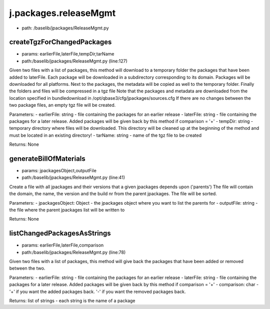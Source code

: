 
j.packages.releaseMgmt
======================


* path: /baselib/jpackages/ReleaseMgmt.py



createTgzForChangedPackages
---------------------------


* params: earlierFile,laterFile,tempDir,tarName
* path:/baselib/jpackages/ReleaseMgmt.py (line:127)


Given two files with a list of packages, this method will download to a temporary folder the packages that have been added to laterFile.
Each package will be downloaded in a subdirectory corresponding to its domain.
Packages will be downloaded for all platforms.
Next to the packages, the metadata will be copied as well to the temporary folder.
Finally the folders and files will be compressed in a tgz file
Note that the packages and metadata are downloaded from the location specified in bundledownload in /opt/qbase3/cfg/jpackages/sources.cfg
If there are no changes between the two package files, an empty tgz file will be created.

Parameters:
- earlierFile: string - file containing the packages for an earlier release
- laterFile: string - file containing the packages for a later release. Added packages will be given back by this method if comparison = '+'
- tempDir: string - temporary directory where files will be downloaded. This directory will be cleaned up at the beginning of the method and must be located in an existing directory!
- tarName: string - name of the tgz file to be created

Returns:
None


generateBillOfMaterials
-----------------------


* params: jpackagesObject,outputFile
* path:/baselib/jpackages/ReleaseMgmt.py (line:41)


Create a file with all jpackages and their versions that a given jpackages depends upon ('parents')
The file will contain the domain, the name, the version and the build nr from the parent jpackages.
The file will be sorted.

Parameters:
- jpackagesObject: Object - the jpackages object where you want to list the parents for
- outputFile: string - the file where the parent jpackages list will be written to

Returns: None


listChangedPackagesAsStrings
----------------------------


* params: earlierFile,laterFile,comparison
* path:/baselib/jpackages/ReleaseMgmt.py (line:78)


Given two files with a list of packages, this method will give back the packages that have been added or removed between the two.

Parameters:
- earlierFile: string - file containing the packages for an earlier release
- laterFile: string - file containing the packages for a later release. Added packages will be given back by this method if comparison = '+'
- comparison: char - '+' if you want the added packages back. '-' if you want the removed packages back.

Returns:
list of strings - each string is the name of a package


